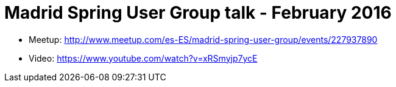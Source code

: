 = Madrid Spring User Group talk - February 2016

* Meetup: http://www.meetup.com/es-ES/madrid-spring-user-group/events/227937890[]
* Video: https://www.youtube.com/watch?v=xRSmyjp7ycE[]
